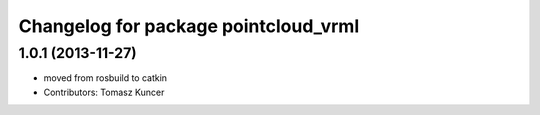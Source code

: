 ^^^^^^^^^^^^^^^^^^^^^^^^^^^^^^^^^^^^^
Changelog for package pointcloud_vrml
^^^^^^^^^^^^^^^^^^^^^^^^^^^^^^^^^^^^^

1.0.1 (2013-11-27)
------------------
* moved from rosbuild to catkin 
* Contributors: Tomasz Kuncer
